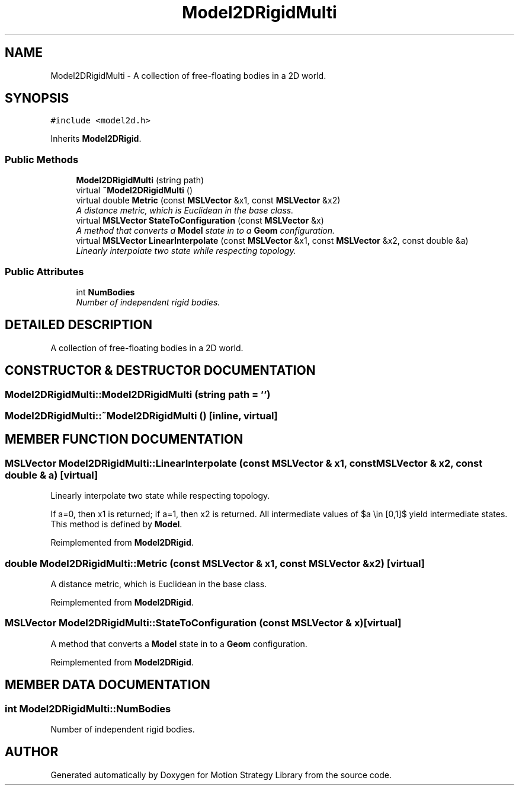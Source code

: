 .TH "Model2DRigidMulti" 3 "26 Feb 2002" "Motion Strategy Library" \" -*- nroff -*-
.ad l
.nh
.SH NAME
Model2DRigidMulti \- A collection of free-floating bodies in a 2D world. 
.SH SYNOPSIS
.br
.PP
\fC#include <model2d.h>\fP
.PP
Inherits \fBModel2DRigid\fP.
.PP
.SS "Public Methods"

.in +1c
.ti -1c
.RI "\fBModel2DRigidMulti\fP (string path)"
.br
.ti -1c
.RI "virtual \fB~Model2DRigidMulti\fP ()"
.br
.ti -1c
.RI "virtual double \fBMetric\fP (const \fBMSLVector\fP &x1, const \fBMSLVector\fP &x2)"
.br
.RI "\fIA distance metric, which is Euclidean in the base class.\fP"
.ti -1c
.RI "virtual \fBMSLVector\fP \fBStateToConfiguration\fP (const \fBMSLVector\fP &x)"
.br
.RI "\fIA method that converts a \fBModel\fP state in to a \fBGeom\fP configuration.\fP"
.ti -1c
.RI "virtual \fBMSLVector\fP \fBLinearInterpolate\fP (const \fBMSLVector\fP &x1, const \fBMSLVector\fP &x2, const double &a)"
.br
.RI "\fILinearly interpolate two state while respecting topology.\fP"
.in -1c
.SS "Public Attributes"

.in +1c
.ti -1c
.RI "int \fBNumBodies\fP"
.br
.RI "\fINumber of independent rigid bodies.\fP"
.in -1c
.SH "DETAILED DESCRIPTION"
.PP 
A collection of free-floating bodies in a 2D world.
.PP
.SH "CONSTRUCTOR & DESTRUCTOR DOCUMENTATION"
.PP 
.SS "Model2DRigidMulti::Model2DRigidMulti (string path = '')"
.PP
.SS "Model2DRigidMulti::~Model2DRigidMulti ()\fC [inline, virtual]\fP"
.PP
.SH "MEMBER FUNCTION DOCUMENTATION"
.PP 
.SS "\fBMSLVector\fP Model2DRigidMulti::LinearInterpolate (const \fBMSLVector\fP & x1, const \fBMSLVector\fP & x2, const double & a)\fC [virtual]\fP"
.PP
Linearly interpolate two state while respecting topology.
.PP
If a=0, then x1 is returned; if a=1, then x2 is returned. All intermediate values of $a \\in [0,1]$ yield intermediate states. This method is defined by \fBModel\fP. 
.PP
Reimplemented from \fBModel2DRigid\fP.
.SS "double Model2DRigidMulti::Metric (const \fBMSLVector\fP & x1, const \fBMSLVector\fP & x2)\fC [virtual]\fP"
.PP
A distance metric, which is Euclidean in the base class.
.PP
Reimplemented from \fBModel2DRigid\fP.
.SS "\fBMSLVector\fP Model2DRigidMulti::StateToConfiguration (const \fBMSLVector\fP & x)\fC [virtual]\fP"
.PP
A method that converts a \fBModel\fP state in to a \fBGeom\fP configuration.
.PP
Reimplemented from \fBModel2DRigid\fP.
.SH "MEMBER DATA DOCUMENTATION"
.PP 
.SS "int Model2DRigidMulti::NumBodies"
.PP
Number of independent rigid bodies.
.PP


.SH "AUTHOR"
.PP 
Generated automatically by Doxygen for Motion Strategy Library from the source code.
